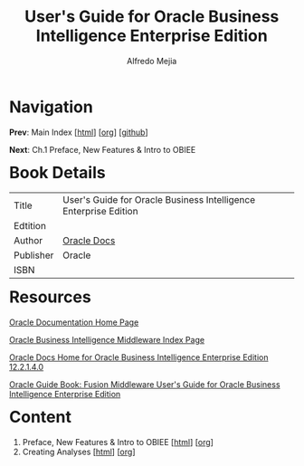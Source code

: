 #+title: User's Guide for Oracle Business Intelligence Enterprise Edition
#+author: Alfredo Mejia
#+options: num:nil html-postamble:nil
#+html_head: <link rel="stylesheet" type="text/css" href="../scratch/bulma/bulma.css" /> <style>body {margin: 5%} h1,h2,h3,h4,h5,h6 {margin-top: 3%}</style>

* Navigation
*Prev*: Main Index [[[file:../index.html][html]]] [[[file:../index.org][org]]] [[[https://github.com/alfredo-mejia/notes/tree/main][github]]]

*Next*: Ch.1 Preface, New Features & Intro to OBIEE

* Book Details
| Title     | User's Guide for Oracle Business Intelligence Enterprise Edition |
| Edtition  |                                                                  |
| Author    | [[https://docs.oracle.com/en/][Oracle Docs]]                                                      |
| Publisher | Oracle                                                           |
| ISBN      |                                                                  |

* Resources
[[https://docs.oracle.com/en/][Oracle Documentation Home Page]]

[[https://docs.oracle.com/en/middleware/bi/index.html][Oracle Business Intelligence Middleware Index Page]]

[[https://docs.oracle.com/middleware/bi12214/biee/docs.htm][Oracle Docs Home for Oracle Business Intelligence Enterprise Edition 12.2.1.4.0]]

[[https://docs.oracle.com/middleware/bi12214/biee/BIEUG/toc.htm][Oracle Guide Book: Fusion Middleware User's Guide for Oracle Business Intelligence Enterprise Edition]]

* Content
1. Preface, New Features & Intro to OBIEE [[[file:./001.Preface, New Features & Intro to OBIEE/001.000.Notes.html][html]]] [[[file:./001.Preface, New Features & Intro to OBIEE/001.000.Notes.org][org]]] 
2. Creating Analyses [[[file:./002.Creating Analyses/002.000.Notes.html][html]]] [[[file:./002.Creating Analyses/002.000.Notes.org][org]]]
